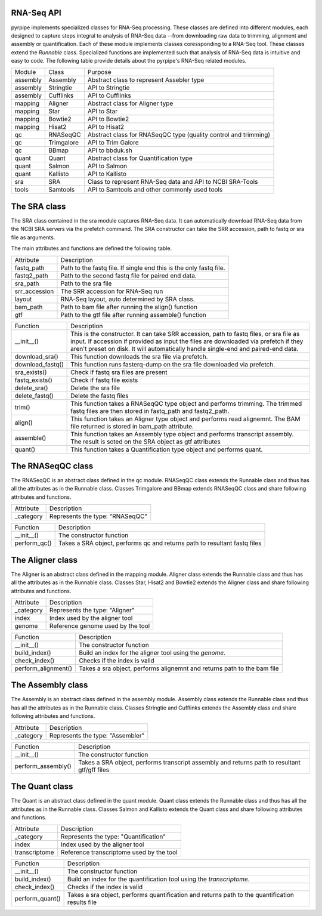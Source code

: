 RNA-Seq API
------------

pyrpipe implements specialized classes for RNA-Seq processing. These classes are defined into different modules, each designed to capture steps integral to 
analysis of RNA-Seq data --from downloading raw data to trimming, alignment and assembly or quantification.
Each of these module implements classes coressponding to a RNA-Seq tool. These classes extend the `Runnable` class.
Specialized functions are implemented such that analysis of RNA-Seq data is intuitive and easy to code.
The following table provide details about the pyrpipe's RNA-Seq related modules.


=============================		=============================		====================================================================
	Module 					Class  					Purpose
-----------------------------		-----------------------------		--------------------------------------------------------------------
assembly    				Assembly			         Abstract class to represent Assebler type
assembly    				Stringtie			         API to Stringtie
assembly   				 Cufflinks       			 API to Cufflinks
mapping    				 Aligner            			 Abstract class for Aligner type
mapping     				Star                  			 API to Star
mapping     				Bowtie2               			  API to Bowtie2
mapping     				Hisat2                			  API to Hisat2
qc          				RNASeqQC              			  Abstract class for RNASeqQC type (quality control and trimming)
qc          				Trimgalore            			  API to Trim Galore
qc          				BBmap                 			  API to bbduk.sh
quant       				Quant                 			  Abstract class for Quantification type
quant       				Salmon                			  API to Salmon
quant       				Kallisto              			API to Kallisto
sra         				SRA                   			Class to represent RNA-Seq data and API to NCBI SRA-Tools
tools       				Samtools              			API to Samtools and other commonly used tools
=============================		=============================		====================================================================




The SRA class
--------------
The SRA class contained in the sra module captures RNA-Seq data.
It can automatically download RNA-Seq data from the NCBI SRA servers via the prefetch command.
The SRA constructor can take the SRR accession, path to fastq or sra file as arguments.

The main attributes and functions are defined the following table.

=================       ===================================================================
Attribute        	   Description
-----------------       -------------------------------------------------------------------
fastq_path       	   Path to the fastq file. If single end this is the only fastq file.
fastq2_path      	   Path to the second fastq file for paired end data.
sra_path         	   Path to the sra file
srr_accession    	   The SRR accession for RNA-Seq run
layout           	   RNA-Seq layout, auto determined by SRA class.
bam_path         	   Path to bam file after running the align() function
gtf              	   Path to the gtf file after running assemble() function
=================       ===================================================================



================        ====================
Function                Description
----------------        --------------------
__init__()          	This is the constructor. It can take SRR accession, path to fastq files, or sra file as input. If accession if provided as input the files are downloaded via prefetch if they aren't preset on disk. It will automatically handle single-end and paired-end data.
download_sra()      	This function downloads the sra file via prefetch.
download_fastq()    	This function runs fasterq-dump on the sra file downloaded via prefetch.
sra_exists()        	Check if fastq sra files are present
fastq_exists()      	Check if fastq file exists
delete_sra()        	Delete the sra file
delete_fastq()      	Delete the fastq files
trim()              	This function takes a RNASeqQC type object and performs trimming. The trimmed fastq files are then stored in fastq_path and fastq2_path.
align()             	This function takes an Aligner type object and performs read alignemnt. The BAM file returned is stored in bam_path attribute.
assemble()          	This function takes an Assembly type object and performs transcript assembly. The result is soted on the SRA object as gtf attributes
quant()             	This function takes a Quantification type object and performs quant.
================        ====================



The RNASeqQC class
-------------------

The RNASeqQC is an abstract class defined in the qc module. RNASeqQC class extends the Runnable class and thus has all the attributes as in the Runnable class.
Classes Trimgalore and BBmap extends RNASeqQC class and share following attributes and functions.

============        ====================
Attribute            Description
------------        --------------------
_category           Represents the type: "RNASeqQC"
============        ====================

============        ====================
Function            Description
------------        --------------------
__init__()          The constructor function
perform_qc()        Takes a SRA object, performs qc and returns path to resultant fastq files
============        ====================



The Aligner class
-------------------
The Aligner is an abstract class defined in the mapping module. Aligner class extends the Runnable class and thus has all the attributes as in the Runnable class.
Classes Star, Hisat2 and Bowtie2 extends the Aligner class and share following attributes and functions.

============        ====================
Attribute            Description
------------        --------------------
_category           Represents the type: "Aligner"
index               Index used by the aligner tool
genome              Reference genome used by the tool
============        ====================

===================         ===========================================
Function           		  Description
-------------------         -------------------------------------------
__init__()         		  The constructor function
build_index()      		  Build an index for the aligner tool using the `genome`.
check_index()      		  Checks if the index is valid
perform_alignment()		  Takes a sra object, performs alignemnt and returns path to the bam file
===================         ===========================================

The Assembly class
-------------------
The Assembly is an abstract class defined in the assembly module. Assembly class extends the Runnable class and thus has all the attributes as in the Runnable class.
Classes Stringtie and Cufflinks extends the Assembly class and share following attributes and functions.

============        ====================
Attribute            Description
------------        --------------------
_category           Represents the type: "Assembler"
============        ====================


====================        ====================
Function            		Description
--------------------        --------------------
__init__()          		The constructor function
perform_assembly()  		Takes a SRA object, performs transcript assembly and returns path to resultant gtf/gff files
====================        ====================




The Quant class
-------------------
The Quant is an abstract class defined in the quant module. Quant class extends the Runnable class and thus has all the attributes as in the Runnable class.
Classes Salmon and Kallisto extends the Quant class and share following attributes and functions.


================        ====================
Attribute	            Description
----------------        --------------------
_category       	    Represents the type: "Quantification"
index           	    Index used by the aligner tool
transcriptome   	    Reference transcriptome used by the tool
================        ====================


================        ====================
Function	            Description
----------------        --------------------
__init__() 	         The constructor function
build_index()   	    Build an index for the quantification tool using the `transcriptome`.
check_index()   	    Checks if the index is valid
perform_quant() 	    Takes a sra object, performs quantification and returns path to the quantification results file
================        ====================





